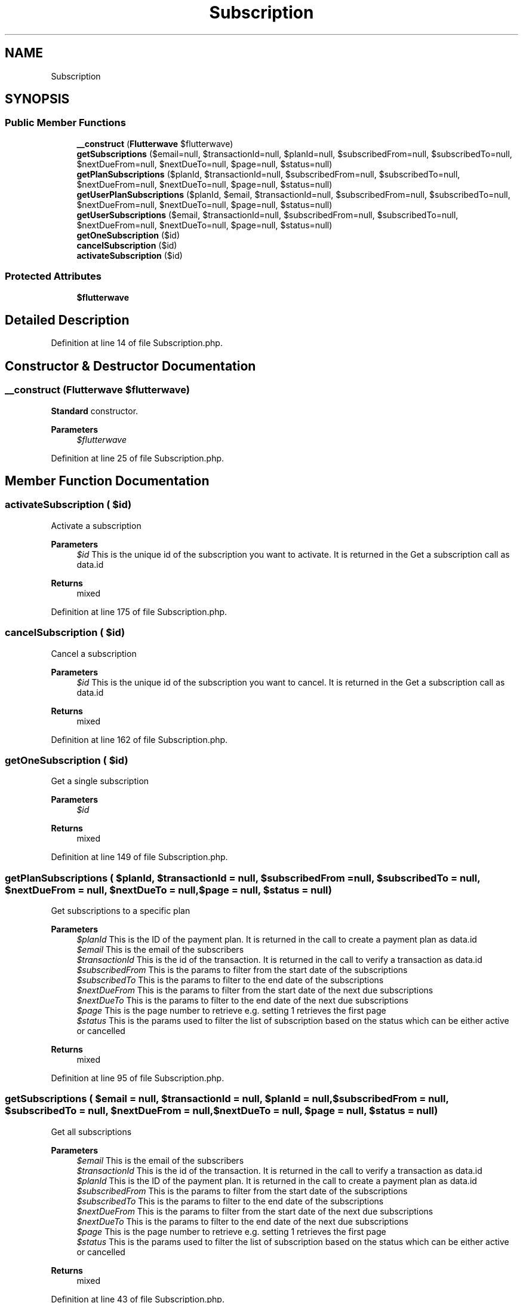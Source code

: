 .TH "Subscription" 3 "Wed Nov 11 2020" "Flutterwave SDK" \" -*- nroff -*-
.ad l
.nh
.SH NAME
Subscription
.SH SYNOPSIS
.br
.PP
.SS "Public Member Functions"

.in +1c
.ti -1c
.RI "\fB__construct\fP (\fBFlutterwave\fP $flutterwave)"
.br
.ti -1c
.RI "\fBgetSubscriptions\fP ($email=null, $transactionId=null, $planId=null, $subscribedFrom=null, $subscribedTo=null, $nextDueFrom=null, $nextDueTo=null, $page=null, $status=null)"
.br
.ti -1c
.RI "\fBgetPlanSubscriptions\fP ($planId, $transactionId=null, $subscribedFrom=null, $subscribedTo=null, $nextDueFrom=null, $nextDueTo=null, $page=null, $status=null)"
.br
.ti -1c
.RI "\fBgetUserPlanSubscriptions\fP ($planId, $email, $transactionId=null, $subscribedFrom=null, $subscribedTo=null, $nextDueFrom=null, $nextDueTo=null, $page=null, $status=null)"
.br
.ti -1c
.RI "\fBgetUserSubscriptions\fP ($email, $transactionId=null, $subscribedFrom=null, $subscribedTo=null, $nextDueFrom=null, $nextDueTo=null, $page=null, $status=null)"
.br
.ti -1c
.RI "\fBgetOneSubscription\fP ($id)"
.br
.ti -1c
.RI "\fBcancelSubscription\fP ($id)"
.br
.ti -1c
.RI "\fBactivateSubscription\fP ($id)"
.br
.in -1c
.SS "Protected Attributes"

.in +1c
.ti -1c
.RI "\fB$flutterwave\fP"
.br
.in -1c
.SH "Detailed Description"
.PP 
Definition at line 14 of file Subscription\&.php\&.
.SH "Constructor & Destructor Documentation"
.PP 
.SS "__construct (\fBFlutterwave\fP $flutterwave)"
\fBStandard\fP constructor\&. 
.PP
\fBParameters\fP
.RS 4
\fI$flutterwave\fP 
.RE
.PP

.PP
Definition at line 25 of file Subscription\&.php\&.
.SH "Member Function Documentation"
.PP 
.SS "activateSubscription ( $id)"
Activate a subscription
.PP
\fBParameters\fP
.RS 4
\fI$id\fP This is the unique id of the subscription you want to activate\&. It is returned in the Get a subscription call as data\&.id 
.RE
.PP
\fBReturns\fP
.RS 4
mixed 
.RE
.PP

.PP
Definition at line 175 of file Subscription\&.php\&.
.SS "cancelSubscription ( $id)"
Cancel a subscription
.PP
\fBParameters\fP
.RS 4
\fI$id\fP This is the unique id of the subscription you want to cancel\&. It is returned in the Get a subscription call as data\&.id 
.RE
.PP
\fBReturns\fP
.RS 4
mixed 
.RE
.PP

.PP
Definition at line 162 of file Subscription\&.php\&.
.SS "getOneSubscription ( $id)"
Get a single subscription
.PP
\fBParameters\fP
.RS 4
\fI$id\fP 
.RE
.PP
\fBReturns\fP
.RS 4
mixed 
.RE
.PP

.PP
Definition at line 149 of file Subscription\&.php\&.
.SS "getPlanSubscriptions ( $planId,  $transactionId = \fCnull\fP,  $subscribedFrom = \fCnull\fP,  $subscribedTo = \fCnull\fP,  $nextDueFrom = \fCnull\fP,  $nextDueTo = \fCnull\fP,  $page = \fCnull\fP,  $status = \fCnull\fP)"
Get subscriptions to a specific plan
.PP
\fBParameters\fP
.RS 4
\fI$planId\fP This is the ID of the payment plan\&. It is returned in the call to create a payment plan as data\&.id 
.br
\fI$email\fP This is the email of the subscribers 
.br
\fI$transactionId\fP This is the id of the transaction\&. It is returned in the call to verify a transaction as data\&.id 
.br
\fI$subscribedFrom\fP This is the params to filter from the start date of the subscriptions 
.br
\fI$subscribedTo\fP This is the params to filter to the end date of the subscriptions 
.br
\fI$nextDueFrom\fP This is the params to filter from the start date of the next due subscriptions 
.br
\fI$nextDueTo\fP This is the params to filter to the end date of the next due subscriptions 
.br
\fI$page\fP This is the page number to retrieve e\&.g\&. setting 1 retrieves the first page 
.br
\fI$status\fP This is the params used to filter the list of subscription based on the status which can be either active or cancelled 
.RE
.PP
\fBReturns\fP
.RS 4
mixed 
.RE
.PP

.PP
Definition at line 95 of file Subscription\&.php\&.
.SS "getSubscriptions ( $email = \fCnull\fP,  $transactionId = \fCnull\fP,  $planId = \fCnull\fP,  $subscribedFrom = \fCnull\fP,  $subscribedTo = \fCnull\fP,  $nextDueFrom = \fCnull\fP,  $nextDueTo = \fCnull\fP,  $page = \fCnull\fP,  $status = \fCnull\fP)"
Get all subscriptions
.PP
\fBParameters\fP
.RS 4
\fI$email\fP This is the email of the subscribers 
.br
\fI$transactionId\fP This is the id of the transaction\&. It is returned in the call to verify a transaction as data\&.id 
.br
\fI$planId\fP This is the ID of the payment plan\&. It is returned in the call to create a payment plan as data\&.id 
.br
\fI$subscribedFrom\fP This is the params to filter from the start date of the subscriptions 
.br
\fI$subscribedTo\fP This is the params to filter to the end date of the subscriptions 
.br
\fI$nextDueFrom\fP This is the params to filter from the start date of the next due subscriptions 
.br
\fI$nextDueTo\fP This is the params to filter to the end date of the next due subscriptions 
.br
\fI$page\fP This is the page number to retrieve e\&.g\&. setting 1 retrieves the first page 
.br
\fI$status\fP This is the params used to filter the list of subscription based on the status which can be either active or cancelled 
.RE
.PP
\fBReturns\fP
.RS 4
mixed 
.RE
.PP

.PP
Definition at line 43 of file Subscription\&.php\&.
.SS "getUserPlanSubscriptions ( $planId,  $email,  $transactionId = \fCnull\fP,  $subscribedFrom = \fCnull\fP,  $subscribedTo = \fCnull\fP,  $nextDueFrom = \fCnull\fP,  $nextDueTo = \fCnull\fP,  $page = \fCnull\fP,  $status = \fCnull\fP)"
Get a user's subscription to a plan
.PP
\fBParameters\fP
.RS 4
\fI$planId\fP This is the ID of the payment plan\&. It is returned in the call to create a payment plan as data\&.id 
.br
\fI$email\fP This is the email of the subscribers 
.br
\fI$transactionId\fP This is the id of the transaction\&. It is returned in the call to verify a transaction as data\&.id 
.br
\fI$subscribedFrom\fP This is the params to filter from the start date of the subscriptions 
.br
\fI$subscribedTo\fP This is the params to filter to the end date of the subscriptions 
.br
\fI$nextDueFrom\fP This is the params to filter from the start date of the next due subscriptions 
.br
\fI$nextDueTo\fP This is the params to filter to the end date of the next due subscriptions 
.br
\fI$page\fP This is the page number to retrieve e\&.g\&. setting 1 retrieves the first page 
.br
\fI$status\fP This is the params used to filter the list of subscription based on the status which can be either active or cancelled 
.RE
.PP
\fBReturns\fP
.RS 4
mixed 
.RE
.PP

.PP
Definition at line 116 of file Subscription\&.php\&.
.SS "getUserSubscriptions ( $email,  $transactionId = \fCnull\fP,  $subscribedFrom = \fCnull\fP,  $subscribedTo = \fCnull\fP,  $nextDueFrom = \fCnull\fP,  $nextDueTo = \fCnull\fP,  $page = \fCnull\fP,  $status = \fCnull\fP)"
Get all subscriptions by a user
.PP
\fBParameters\fP
.RS 4
\fI$email\fP This is the email of the subscribers 
.br
\fI$transactionId\fP This is the id of the transaction\&. It is returned in the call to verify a transaction as data\&.id 
.br
\fI$subscribedFrom\fP This is the params to filter from the start date of the subscriptions 
.br
\fI$subscribedTo\fP This is the params to filter to the end date of the subscriptions 
.br
\fI$nextDueFrom\fP This is the params to filter from the start date of the next due subscriptions 
.br
\fI$nextDueTo\fP This is the params to filter to the end date of the next due subscriptions 
.br
\fI$page\fP This is the page number to retrieve e\&.g\&. setting 1 retrieves the first page 
.br
\fI$status\fP This is the params used to filter the list of subscription based on the status which can be either active or cancelled 
.RE
.PP
\fBReturns\fP
.RS 4
mixed 
.RE
.PP

.PP
Definition at line 136 of file Subscription\&.php\&.
.SH "Field Documentation"
.PP 
.SS "$flutterwave\fC [protected]\fP"

.PP
Definition at line 19 of file Subscription\&.php\&.

.SH "Author"
.PP 
Generated automatically by Doxygen for Flutterwave SDK from the source code\&.
